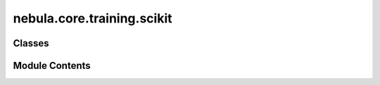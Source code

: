nebula.core.training.scikit
===========================

.. py:module:: nebula.core.training.scikit


Classes
-------

.. autoapisummary::

   nebula.core.training.scikit.Scikit


Module Contents
---------------

.. py:class:: Scikit(model, data, config=None, logger=None)

   .. py:method:: set_model(model)


   .. py:method:: get_round()


   .. py:method:: set_data(data)


   .. py:method:: serialize_model(params=None)


   .. py:method:: deserialize_model(data)


   .. py:method:: set_model_parameters(params)


   .. py:method:: get_model_parameters()


   .. py:method:: set_epochs(epochs)


   .. py:method:: fit()


   .. py:method:: interrupt_fit()


   .. py:method:: evaluate()


   .. py:method:: get_train_size()


   .. py:method:: finalize_round()


